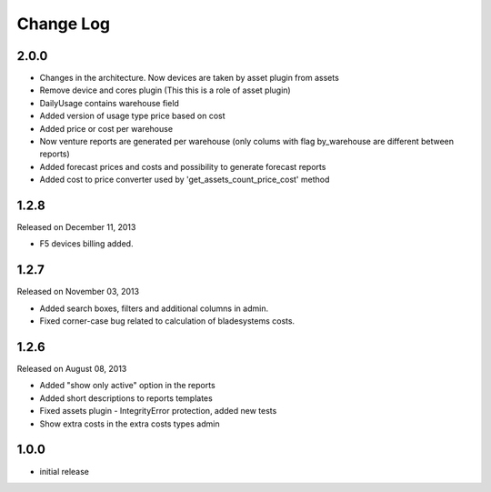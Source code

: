 Change Log
----------

2.0.0
~~~~~

* Changes in the architecture. Now devices are taken by asset plugin from assets
* Remove device and cores plugin (This this is a role of asset plugin)
* DailyUsage contains warehouse field
* Added version of usage type price based on cost
* Added price or cost per warehouse
* Now venture reports are generated per warehouse (only colums with flag by_warehouse are different between reports)
* Added forecast prices and costs and possibility to generate forecast reports
* Added cost to price converter used by 'get_assets_count_price_cost' method


1.2.8
~~~~~
Released on December 11, 2013

* F5 devices billing added.


1.2.7
~~~~~
Released on November 03, 2013

* Added search boxes, filters and additional columns in admin.
* Fixed corner-case bug related to calculation of bladesystems costs.


1.2.6
~~~~~

Released on August 08, 2013

* Added "show only active" option in the reports
* Added short descriptions to reports templates
* Fixed assets plugin - IntegrityError protection, added new tests
* Show extra costs in the extra costs types admin


1.0.0
~~~~~

* initial release
